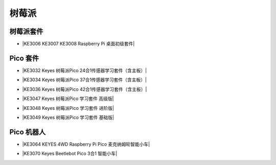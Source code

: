 ======
树莓派
======



树莓派套件
=========

* |KE3006 KE3007 KE3008 Raspberry Pi 桌面初级套件|

.. |KE3006 KE3007 KE3008 Raspberry Pi 桌面初级套件| raw:: html

  <a href="https://www.keyesrobot.cn/projects/KE3006-KE3007-KE3008" target="_blank">KE3006 KE3007 KE3008 Raspberry Pi 桌面初级套件</a>




Pico 套件
=========


* |KE3032 Keyes 树莓派Pico 24合1传感器学习套件（含主板）|

.. |KE3032 Keyes 树莓派Pico 24合1传感器学习套件（含主板）| raw:: html

  <a href="https://www.keyesrobot.cn/projects/KE3032" target="_blank">KE3032 Keyes 树莓派Pico 24合1传感器学习套件（含主板）</a>


* |KE3034 Keyes 树莓派Pico 37合1传感器学习套件（含主板）|

.. |KE3034 Keyes 树莓派Pico 37合1传感器学习套件（含主板）| raw:: html

  <a href="https://www.keyesrobot.cn/projects/KE3034" target="_blank">KE3034 Keyes 树莓派Pico 37合1传感器学习套件（含主板）</a>


* |KE3036 Keyes 树莓派Pico 42合1传感器学习套件（含主板）|

.. |KE3036 Keyes 树莓派Pico 42合1传感器学习套件（含主板）| raw:: html

  <a href="https://www.keyesrobot.cn/projects/KE3036" target="_blank">KE3036 Keyes 树莓派Pico 42合1传感器学习套件（含主板）</a>


* |KE3047 Keyes 树莓派Pico 学习套件 高级版|

.. |KE3047 Keyes 树莓派Pico 学习套件 高级版| raw:: html

  <a href="https://www.keyesrobot.cn/projects/KE3047" target="_blank">KE3047 Keyes 树莓派Pico 学习套件 高级版</a>


* |KE3048 Keyes 树莓派Pico 学习套件 进阶版|

.. |KE3048 Keyes 树莓派Pico 学习套件 进阶版| raw:: html

  <a href="https://www.keyesrobot.cn/projects/KE3048" target="_blank">KE3048 Keyes 树莓派Pico 学习套件 进阶版</a>


* |KE3049 Keyes 树莓派Pico 学习套件 基础版|

.. |KE3049 Keyes 树莓派Pico 学习套件 基础版| raw:: html

  <a href="https://www.keyesrobot.cn/projects/KE3049" target="_blank">KE3049 Keyes 树莓派Pico 学习套件 基础版</a>








Pico 机器人
===========

* |KE3064 KEYES 4WD Raspberry Pi Pico 麦克纳姆轮智能小车|

.. |KE3064 KEYES 4WD Raspberry Pi Pico 麦克纳姆轮智能小车| raw:: html

  <a href="https://www.keyesrobot.cn/projects/KE3064" target="_blank">KE3064 KEYES 4WD Raspberry Pi Pico 麦克纳姆轮智能小车</a>


* |KE3070 Keyes Beetlebot Pico 3合1 智能小车|

.. |KE3070 Keyes Beetlebot Pico 3合1 智能小车| raw:: html

  <a href="https://www.keyesrobot.cn/projects/KE3070" target="_blank">KE3070 Keyes Beetlebot Pico 3合1 智能小车</a>
















